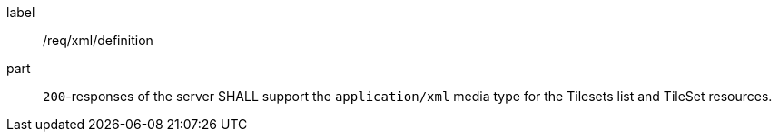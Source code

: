 [[req_xml_definition]]
////
[width="90%",cols="2,6a"]
|===
^|*Requirement {counter:req-id}* |*/req/xml/definition*
^|A|`200`-responses of the server SHALL support the `application/xml` media type for the Tilesets list and TileSet resources.
|===
////

[requirement]
====
[%metadata]
label:: /req/xml/definition
part:: `200`-responses of the server SHALL support the `application/xml` media type for the Tilesets list and TileSet resources.
====
